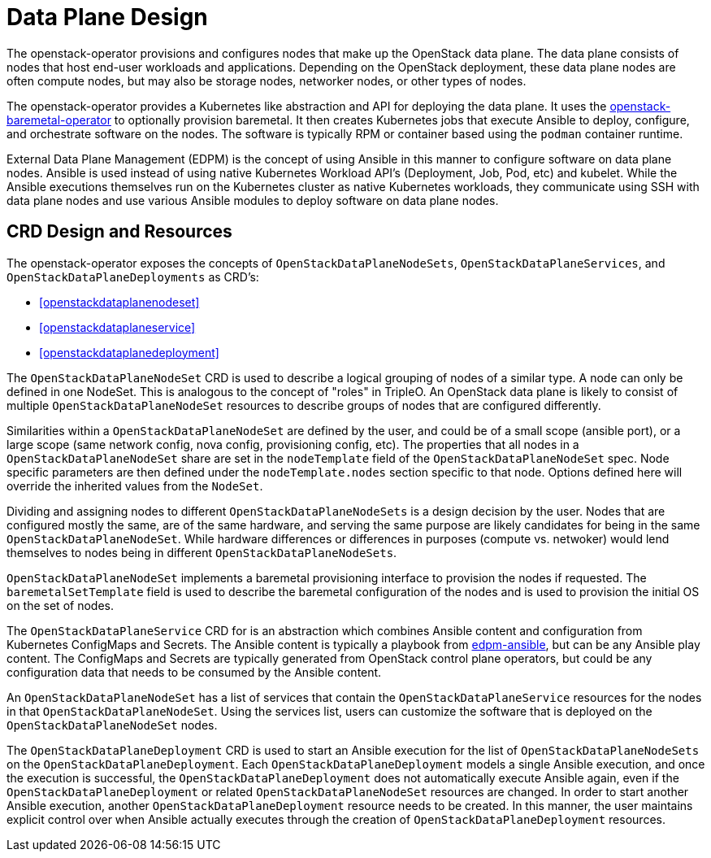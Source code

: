 = Data Plane Design

The openstack-operator provisions and configures nodes that make up the
OpenStack data plane. The data plane consists of nodes that host end-user
workloads and applications. Depending on the OpenStack deployment, these data
plane nodes are often compute nodes, but may also be storage nodes, networker
nodes, or other types of nodes.

The openstack-operator provides a Kubernetes like abstraction and API for
deploying the data plane. It uses the
https://github.com/openstack-k8s-operators/openstack-baremetal-operator[openstack-baremetal-operator]
to optionally provision baremetal. It then creates Kubernetes jobs
that execute Ansible to deploy, configure, and orchestrate software on the nodes.
The software is typically RPM or container based using the `podman` container
runtime.

External Data Plane Management (EDPM) is the concept of using Ansible in this
manner to configure software on data plane nodes. Ansible is used instead of
using native Kubernetes Workload API's (Deployment, Job, Pod, etc) and kubelet.
While the Ansible executions themselves run on the Kubernetes cluster as native
Kubernetes workloads, they communicate using SSH with data plane nodes and use
various Ansible modules to deploy software on data plane nodes.

== CRD Design and Resources

The openstack-operator exposes the concepts of `OpenStackDataPlaneNodeSets`,
`OpenStackDataPlaneServices`, and `OpenStackDataPlaneDeployments` as CRD's:

* <<openstackdataplanenodeset>>
* <<openstackdataplaneservice>>
* <<openstackdataplanedeployment>>

The `OpenStackDataPlaneNodeSet` CRD is used to describe a logical grouping of
nodes of a similar type. A node can only be defined in one NodeSet. This is
analogous to the concept of "roles" in TripleO. An OpenStack data plane is
likely to consist of multiple `OpenStackDataPlaneNodeSet` resources to describe
groups of nodes that are configured differently.

Similarities within a `OpenStackDataPlaneNodeSet` are defined by the user, and
could be of a small scope (ansible port), or a large scope (same network
config, nova config, provisioning config, etc). The properties that all nodes
in a `OpenStackDataPlaneNodeSet` share are set in the `nodeTemplate` field of
the `OpenStackDataPlaneNodeSet` spec. Node specific parameters are then defined
under the `nodeTemplate.nodes` section specific to that node. Options defined
here will override the inherited values from the `NodeSet`.

Dividing and assigning nodes to different `OpenStackDataPlaneNodeSets` is a
design decision by the user. Nodes that are configured mostly the same, are of
the same hardware, and serving the same purpose are likely candidates for being
in the same `OpenStackDataPlaneNodeSet`. While hardware differences or
differences in purposes (compute vs. netwoker) would lend themselves to nodes
being in different `OpenStackDataPlaneNodeSets`.

`OpenStackDataPlaneNodeSet` implements a baremetal provisioning interface to
provision the nodes if requested. The `baremetalSetTemplate` field is used to
describe the baremetal configuration of the nodes and is used to provision the
initial OS on the set of nodes.

The `OpenStackDataPlaneService` CRD for is an abstraction which combines
Ansible content and configuration from Kubernetes ConfigMaps and Secrets. The
Ansible content is typically a playbook from
https://github.com/openstack-k8s-operators/edpm-ansible[edpm-ansible], but can
be any Ansible play content. The ConfigMaps and Secrets are typically generated
from OpenStack control plane operators, but could be any configuration data
that needs to be consumed by the Ansible content.

An `OpenStackDataPlaneNodeSet` has a list of services that contain the
`OpenStackDataPlaneService` resources for the nodes in that
`OpenStackDataPlaneNodeSet`. Using the services list, users can customize the
software that is deployed on the `OpenStackDataPlaneNodeSet` nodes.

The `OpenStackDataPlaneDeployment` CRD is used to start an Ansible execution
for the list of `OpenStackDataPlaneNodeSets` on the
`OpenStackDataPlaneDeployment`. Each `OpenStackDataPlaneDeployment` models a
single Ansible execution, and once the execution is successful, the
`OpenStackDataPlaneDeployment` does not automatically execute Ansible again,
even if the `OpenStackDataPlaneDeployment` or related
`OpenStackDataPlaneNodeSet` resources are changed. In order to start another
Ansible execution, another `OpenStackDataPlaneDeployment` resource needs to be
created. In this manner, the user maintains explicit control over when Ansible
actually executes through the creation of `OpenStackDataPlaneDeployment`
resources.
